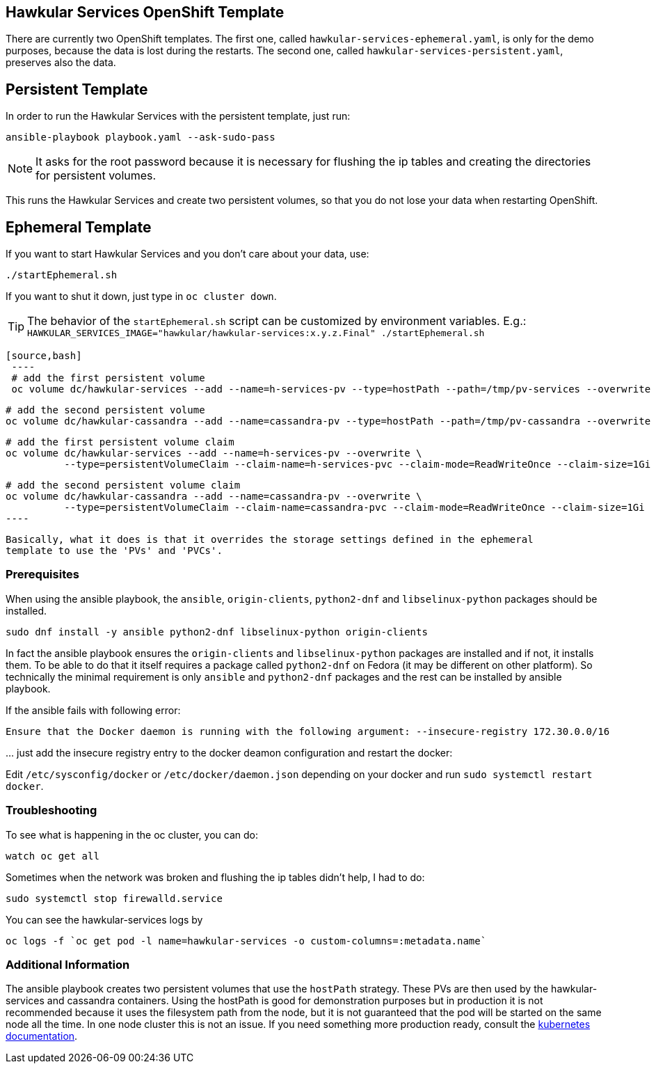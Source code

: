 [[hawkular-services-openshift-template]]
Hawkular Services OpenShift Template
------------------------------------

There are currently two OpenShift templates. The first one, called
`hawkular-services-ephemeral.yaml`, is only for the demo purposes, because
the data is lost during the restarts. The second one, called
`hawkular-services-persistent.yaml`, preserves also the data.

Persistent Template
-------------------

In order to run the Hawkular Services with the persistent template, just run:

[source,bash]
----
ansible-playbook playbook.yaml --ask-sudo-pass
----

NOTE: It asks for the root password because it is necessary for flushing the
      ip tables and creating the directories for persistent volumes.

This runs the Hawkular Services and create two persistent volumes, so
that you do not lose your data when restarting OpenShift.

Ephemeral Template
------------------

If you want to start Hawkular Services and you don’t care about your
data, use:

[source,bash]
----
./startEphemeral.sh
----

If you want to shut it down, just type in `oc cluster down`.

TIP: The behavior of the `startEphemeral.sh` script can be customized by environment variables.
     E.g.: `HAWKULAR_SERVICES_IMAGE="hawkular/hawkular-services:x.y.z.Final" ./startEphemeral.sh`


     [source,bash]
      ----
      # add the first persistent volume
      oc volume dc/hawkular-services --add --name=h-services-pv --type=hostPath --path=/tmp/pv-services --overwrite

      # add the second persistent volume
      oc volume dc/hawkular-cassandra --add --name=cassandra-pv --type=hostPath --path=/tmp/pv-cassandra --overwrite
      
      # add the first persistent volume claim
      oc volume dc/hawkular-services --add --name=h-services-pv --overwrite \
                --type=persistentVolumeClaim --claim-name=h-services-pvc --claim-mode=ReadWriteOnce --claim-size=1Gi

      # add the second persistent volume claim
      oc volume dc/hawkular-cassandra --add --name=cassandra-pv --overwrite \
                --type=persistentVolumeClaim --claim-name=cassandra-pvc --claim-mode=ReadWriteOnce --claim-size=1Gi
      ----

      Basically, what it does is that it overrides the storage settings defined in the ephemeral
      template to use the 'PVs' and 'PVCs'.

[[prerequisites]]
Prerequisites
~~~~~~~~~~~~~
When using the ansible playbook, the `ansible`, `origin-clients`, `python2-dnf` and `libselinux-python` packages should
 be installed.

....
sudo dnf install -y ansible python2-dnf libselinux-python origin-clients
....

In fact the ansible playbook ensures the `origin-clients` and
`libselinux-python` packages are installed and if not, it installs them. To be able to do
that it itself requires a package called `python2-dnf` on Fedora (it may be different on other platform).
So technically the minimal requirement is only `ansible` and `python2-dnf` packages and the rest
can be installed by ansible playbook.

If the ansible fails with following error:

....
Ensure that the Docker daemon is running with the following argument: --insecure-registry 172.30.0.0/16
....

… just add the insecure registry entry to the docker deamon
configuration and restart the docker:

Edit `/etc/sysconfig/docker` or `/etc/docker/daemon.json` depending on
your docker and run
`sudo systemctl restart docker`.

[[troubleshooting]]
Troubleshooting
~~~~~~~~~~~~~~~

To see what is happening in the oc cluster, you can do:

[source,bash]
----
watch oc get all
----

Sometimes when the network was broken and flushing the ip tables didn’t
help, I had to do:

[source,bash]
----
sudo systemctl stop firewalld.service
----

You can see the hawkular-services logs by

[source,bash]
----
oc logs -f `oc get pod -l name=hawkular-services -o custom-columns=:metadata.name`
----

[[additional-info]]
Additional Information
~~~~~~~~~~~~~~~~~~~~~~
The ansible playbook creates two persistent volumes that use the `hostPath` strategy. These PVs are then
used by the hawkular-services and cassandra containers. Using the hostPath is good for demonstration purposes
but in production it is not recommended because it uses the filesystem path from the node, but it is not
guaranteed that the pod will be started on the same node all the time. In one node cluster this is not an issue. If
you need something more production ready, consult the
link:https://kubernetes.io/docs/user-guide/persistent-volumes/#types-of-persistent-volumes[kubernetes documentation].
